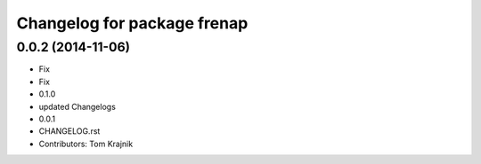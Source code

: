 ^^^^^^^^^^^^^^^^^^^^^^^^^^^^
Changelog for package frenap
^^^^^^^^^^^^^^^^^^^^^^^^^^^^

0.0.2 (2014-11-06)
------------------
* Fix
* Fix
* 0.1.0
* updated Changelogs
* 0.0.1
* CHANGELOG.rst
* Contributors: Tom Krajnik
